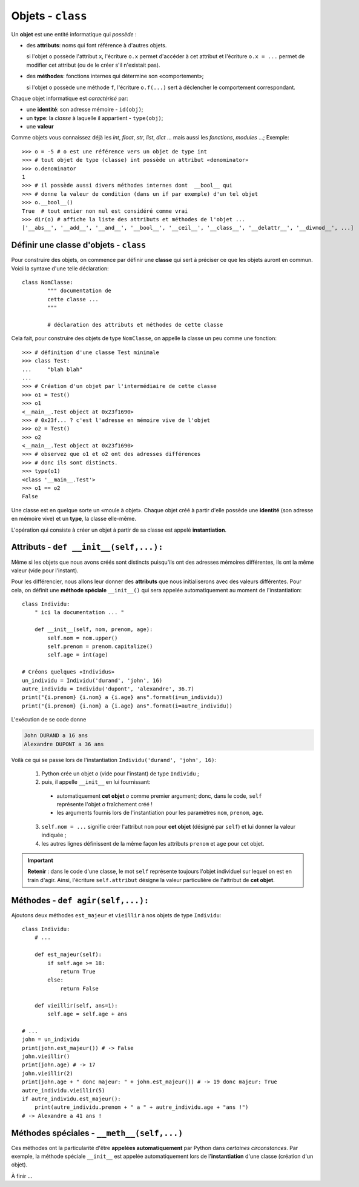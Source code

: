 ******************
Objets - ``class``
******************

Un **objet** est une entité informatique qui *possède* :

* des **attributs**: noms qui font référence à d'autres objets.

  si l'objet ``o`` possède l'attribut ``x``, l'écriture ``o.x`` permet d'accéder à cet attribut et l'écriture ``o.x = ...`` permet de modifier cet attribut (ou de le créer s'il n'existait pas).

* des **méthodes**: fonctions internes qui détermine son «comportement»;

  si l'objet ``o`` possède une méthode ``f``, l'écriture ``o.f(...)`` sert à déclencher le comportement correspondant.

Chaque objet informatique est *caractérisé* par:

* une **identité**: son adresse mémoire - ``id(obj)``;
* un **type**: la *classe* à laquelle il appartient - ``type(obj)``;
* une **valeur**

Comme objets vous connaissez déjà les *int*, *float*, *str*, *list*, *dict* ... mais aussi les *fonctions*, *modules* ...;  Exemple::

        >>> o = -5 # o est une référence vers un objet de type int
        >>> # tout objet de type (classe) int possède un attribut «denominator»
        >>> o.denominator
        1
        >>> # il possède aussi divers méthodes internes dont  __bool__ qui
        >>> # donne la valeur de condition (dans un if par exemple) d'un tel objet
        >>> o.__bool__()
        True  # tout entier non nul est considéré comme vrai
        >>> dir(o) # affiche la liste des attributs et méthodes de l'objet ...
        ['__abs__', '__add__', '__and__', '__bool__', '__ceil__', '__class__', '__delattr__', '__divmod__', ...]

Définir une classe d'objets - ``class``
====================================

Pour construire des objets, on commence par définir une **classe** qui sert à préciser ce que les objets auront en commun. Voici la syntaxe d'une telle déclaration::

        class NomClasse:
                """ documentation de
                cette classe ...
                """

                # déclaration des attributs et méthodes de cette classe

Cela fait, pour construire des objets de type ``NomClasse``, on appelle la classe un peu comme une fonction::

        >>> # définition d'une classe Test minimale
        >>> class Test:
        ...     "blah blah"
        ...
        >>> # Création d'un objet par l'intermédiaire de cette classe
        >>> o1 = Test()
        >>> o1
        <__main__.Test object at 0x23f1690>
        >>> # 0x23f... ? c'est l'adresse en mémoire vive de l'objet
        >>> o2 = Test()
        >>> o2
        <__main__.Test object at 0x23f1690>
        >>> # observez que o1 et o2 ont des adresses différences
        >>> # donc ils sont distincts.
        >>> type(o1)
        <class '__main__.Test'>
        >>> o1 == o2
        False

        
Une classe est en quelque sorte un «moule à objet». Chaque objet créé à partir d'elle possède une **identité** (son adresse en mémoire vive) et un **type**, la classe elle-même.

L'opération qui consiste à créer un objet à partir de sa classe est appelé **instantiation**.

Attributs - ``def __init__(self,...):``
====================================================

Même si les objets que nous avons créés sont distincts puisqu'ils ont des adresses mémoires différentes, ils ont la même valeur (vide pour l'instant).

Pour les différencier, nous allons leur donner des **attributs** que nous initialiserons avec des valeurs différentes. Pour cela, on définit une **méthode spéciale** ``__init__()`` qui sera appelée automatiquement au moment de l'instantiation::

        class Individu:
            " ici la documentation ... "

            def __init__(self, nom, prenom, age):
                self.nom = nom.upper()
                self.prenom = prenom.capitalize()
                self.age = int(age)
        
        # Créons quelques «Individus»
        un_individu = Individu('durand', 'john', 16)
        autre_individu = Individu('dupont', 'alexandre', 36.7)
        print("{i.prenom} {i.nom} a {i.age} ans".format(i=un_individu))
        print("{i.prenom} {i.nom} a {i.age} ans".format(i=autre_individu))
      
L'exécution de se code donne

.. code-block:: text

        John DURAND a 16 ans
        Alexandre DUPONT a 36 ans

Voilà ce qui se passe lors de l'instantiation ``Individu('durand', 'john', 16)``:
        
  1. Python crée un objet `o` (vide pour l'instant) de type ``Individu`` ;
  2. puis, il appelle ``__init__`` en lui fournissant:
                
    * automatiquement **cet objet** `o` comme premier argument; donc, dans le code, ``self`` représente l'objet `o` fraîchement créé !
    *  les arguments fournis lors de l'instantiation pour les paramètres ``nom``, ``prenom``, ``age``.
          
  3. ``self.nom = ...`` signifie créer l'attribut ``nom`` pour **cet objet** (désigné par ``self``) et lui donner la valeur indiquée ;
  4. les autres lignes définissent de la même façon les attributs ``prenom`` et ``age`` pour cet objet.

.. important:: 

        **Retenir** : dans le code d'une classe, le mot ``self`` représente toujours l'objet individuel sur lequel on est en train d'agir. Ainsi, l'écriture ``self.attribut`` désigne la valeur particulière de l'attribut de **cet objet**.

Méthodes - ``def agir(self,...):``
==================================

Ajoutons deux méthodes ``est_majeur`` et ``vieillir`` à nos objets de type ``Individu``::

        class Individu:
            # ...

            def est_majeur(self):
                if self.age >= 18:
                    return True
                else:
                    return False

            def vieillir(self, ans=1):
                self.age = self.age + ans

        # ...
        john = un_individu
        print(john.est_majeur()) # -> False
        john.vieillir()
        print(john.age) # -> 17
        john.vieillir(2)
        print(john.age + " donc majeur: " + john.est_majeur()) # -> 19 donc majeur: True
        autre_individu.vieillir(5)
        if autre_individu.est_majeur():
            print(autre_individu.prenom + " a " + autre_individu.age + "ans !")
        # -> Alexandre a 41 ans !

Méthodes spéciales - ``__meth__(self,...)``
===========================================

Ces méthodes ont la particularité d'être **appelées automatiquement** par Python dans *certaines circonstances*. Par exemple, la méthode spéciale ``__init__`` est appelée automatiquement lors de l'**instantiation** d'une classe (création d'un objet).

À finir ...
